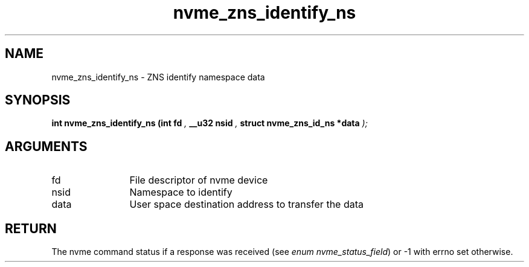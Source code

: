 .TH "nvme_zns_identify_ns" 9 "nvme_zns_identify_ns" "January 2023" "libnvme API manual" LINUX
.SH NAME
nvme_zns_identify_ns \- ZNS identify namespace data
.SH SYNOPSIS
.B "int" nvme_zns_identify_ns
.BI "(int fd "  ","
.BI "__u32 nsid "  ","
.BI "struct nvme_zns_id_ns *data "  ");"
.SH ARGUMENTS
.IP "fd" 12
File descriptor of nvme device
.IP "nsid" 12
Namespace to identify
.IP "data" 12
User space destination address to transfer the data
.SH "RETURN"
The nvme command status if a response was received (see
\fIenum nvme_status_field\fP) or -1 with errno set otherwise.
